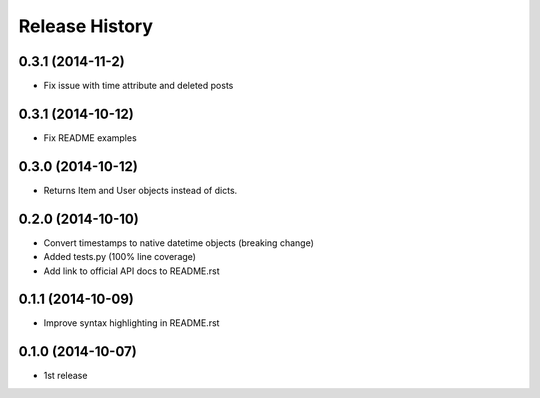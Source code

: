 Release History
---------------


0.3.1 (2014-11-2)
+++++++++++++++++
- Fix issue with time attribute and deleted posts


0.3.1 (2014-10-12)
++++++++++++++++++
- Fix README examples


0.3.0 (2014-10-12)
++++++++++++++++++

- Returns Item and User objects instead of dicts.


0.2.0 (2014-10-10)
++++++++++++++++++

- Convert timestamps to native datetime objects (breaking change)
- Added tests.py (100% line coverage)
- Add link to official API docs to README.rst


0.1.1 (2014-10-09)
++++++++++++++++++

- Improve syntax highlighting in README.rst


0.1.0 (2014-10-07)
++++++++++++++++++

- 1st release